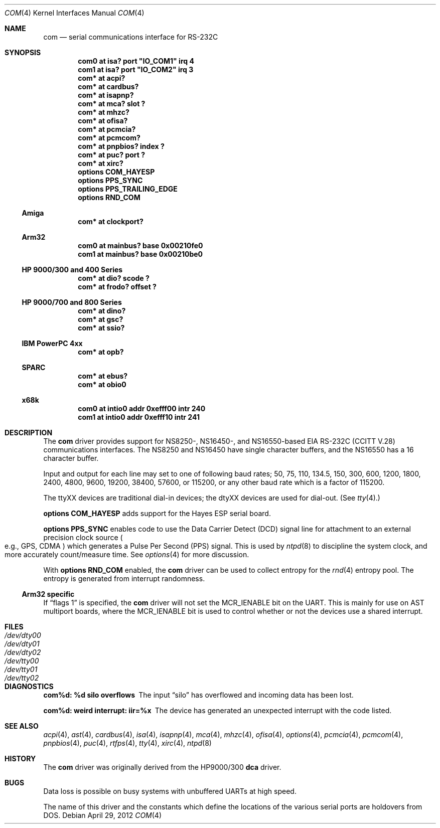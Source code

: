 .\"	$NetBSD: com.4,v 1.21 2012/04/29 07:27:19 tsutsui Exp $
.\"
.\" Copyright (c) 1990, 1991 The Regents of the University of California.
.\" All rights reserved.
.\"
.\" This code is derived from software contributed to Berkeley by
.\" the Systems Programming Group of the University of Utah Computer
.\" Science Department.
.\" Redistribution and use in source and binary forms, with or without
.\" modification, are permitted provided that the following conditions
.\" are met:
.\" 1. Redistributions of source code must retain the above copyright
.\"    notice, this list of conditions and the following disclaimer.
.\" 2. Redistributions in binary form must reproduce the above copyright
.\"    notice, this list of conditions and the following disclaimer in the
.\"    documentation and/or other materials provided with the distribution.
.\" 3. Neither the name of the University nor the names of its contributors
.\"    may be used to endorse or promote products derived from this software
.\"    without specific prior written permission.
.\"
.\" THIS SOFTWARE IS PROVIDED BY THE REGENTS AND CONTRIBUTORS ``AS IS'' AND
.\" ANY EXPRESS OR IMPLIED WARRANTIES, INCLUDING, BUT NOT LIMITED TO, THE
.\" IMPLIED WARRANTIES OF MERCHANTABILITY AND FITNESS FOR A PARTICULAR PURPOSE
.\" ARE DISCLAIMED.  IN NO EVENT SHALL THE REGENTS OR CONTRIBUTORS BE LIABLE
.\" FOR ANY DIRECT, INDIRECT, INCIDENTAL, SPECIAL, EXEMPLARY, OR CONSEQUENTIAL
.\" DAMAGES (INCLUDING, BUT NOT LIMITED TO, PROCUREMENT OF SUBSTITUTE GOODS
.\" OR SERVICES; LOSS OF USE, DATA, OR PROFITS; OR BUSINESS INTERRUPTION)
.\" HOWEVER CAUSED AND ON ANY THEORY OF LIABILITY, WHETHER IN CONTRACT, STRICT
.\" LIABILITY, OR TORT (INCLUDING NEGLIGENCE OR OTHERWISE) ARISING IN ANY WAY
.\" OUT OF THE USE OF THIS SOFTWARE, EVEN IF ADVISED OF THE POSSIBILITY OF
.\" SUCH DAMAGE.
.\"
.\"     from: @(#)dca.4	5.2 (Berkeley) 3/27/91
.\"
.Dd April 29, 2012
.Dt COM 4
.Os
.Sh NAME
.Nm com
.Nd serial communications interface for
.Tn RS-232C
.Sh SYNOPSIS
.Cd "com0 at isa? port" \&"IO_COM1\&" irq 4
.Cd "com1 at isa? port" \&"IO_COM2\&" irq 3
.Cd "com* at acpi?"
.Cd "com* at cardbus?"
.Cd "com* at isapnp?"
.Cd "com* at mca? slot ?"
.Cd "com* at mhzc?"
.Cd "com* at ofisa?"
.Cd "com* at pcmcia?"
.Cd "com* at pcmcom?"
.Cd "com* at pnpbios? index ?"
.Cd "com* at puc? port ?"
.Cd "com* at xirc?"
.Cd options COM_HAYESP
.Cd options PPS_SYNC
.Cd options PPS_TRAILING_EDGE
.Cd options RND_COM
.Ss Amiga
.Cd "com* at clockport?"
.Ss Arm32
.Cd "com0 at mainbus? base 0x00210fe0"
.Cd "com1 at mainbus? base 0x00210be0"
.Ss HP 9000/300 and 400 Series
.Cd "com* at dio? scode ?"
.Cd "com* at frodo? offset ?"
.Ss HP 9000/700 and 800 Series
.Cd "com* at dino?"
.Cd "com* at gsc?"
.Cd "com* at ssio?"
.Ss IBM PowerPC 4xx
.Cd "com* at opb?"
.Ss SPARC
.Cd "com* at ebus?"
.Cd "com* at obio0"
.Ss x68k
.Cd "com0 at intio0 addr 0xefff00 intr 240"
.Cd "com1 at intio0 addr 0xefff10 intr 241"
.Sh DESCRIPTION
The
.Nm
driver provides support for NS8250-, NS16450-, and NS16550-based
.Tn EIA
.Tn RS-232C
.Pf ( Tn CCITT
.Tn V.28 )
communications interfaces.
The NS8250 and NS16450 have single character
buffers, and the NS16550 has a 16 character buffer.
.Pp
Input and output for each line may set to one of following baud rates;
50, 75, 110, 134.5, 150, 300, 600, 1200, 1800, 2400, 4800, 9600,
19200, 38400, 57600, or 115200, or any other baud rate which is a factor
of 115200.
.Pp
The ttyXX devices are traditional dial-in devices; the dtyXX devices are
used for dial-out.
(See
.Xr tty 4 . )
.Pp
.Cd options COM_HAYESP
adds support for the Hayes ESP serial board.
.Pp
.Cd options PPS_SYNC
enables code to use the Data Carrier Detect (DCD) signal line for attachment
to an external precision clock source
.Po
e.g.,
.Tn GPS ,
.Tn CDMA
.Pc
which generates a Pulse Per Second (PPS) signal.
This is used by
.Xr ntpd 8
to discipline the system clock, and more accurately count/measure time.
See
.Xr options 4
for more discussion.
.Pp
With
.Cd options RND_COM
enabled, the
.Nm
driver can be used to collect entropy for the
.Xr rnd 4
entropy pool.
The entropy is generated from interrupt randomness.
.Ss Arm32 specific
If
.Dq flags 1
is specified, the
.Nm
driver will not set the
.Dv MCR_IENABLE
bit on the UART.
This is mainly for use on AST multiport boards, where the
.Dv MCR_IENABLE
bit is used to control whether or not the devices use a shared
interrupt.
.Sh FILES
.Bl -tag -width Pa -compact
.It Pa /dev/dty00
.It Pa /dev/dty01
.It Pa /dev/dty02
.It Pa /dev/tty00
.It Pa /dev/tty01
.It Pa /dev/tty02
.El
.Sh DIAGNOSTICS
.Bl -diag
.It com%d: %d silo overflows
The input
.Dq silo
has overflowed and incoming data has been lost.
.It com%d: weird interrupt: iir=%x
The device has generated an unexpected interrupt
with the code listed.
.El
.Sh SEE ALSO
.Xr acpi 4 ,
.Xr ast 4 ,
.Xr cardbus 4 ,
.Xr isa 4 ,
.Xr isapnp 4 ,
.Xr mca 4 ,
.Xr mhzc 4 ,
.Xr ofisa 4 ,
.Xr options 4 ,
.Xr pcmcia 4 ,
.Xr pcmcom 4 ,
.Xr pnpbios 4 ,
.Xr puc 4 ,
.Xr rtfps 4 ,
.Xr tty 4 ,
.Xr xirc 4 ,
.Xr ntpd 8
.Sh HISTORY
The
.Nm
driver was originally derived from the HP9000/300
.Ic dca
driver.
.Sh BUGS
Data loss is possible on busy systems with unbuffered UARTs at high speed.
.Pp
The name of this driver and the constants which define the locations
of the various serial ports are holdovers from
.Tn DOS .
